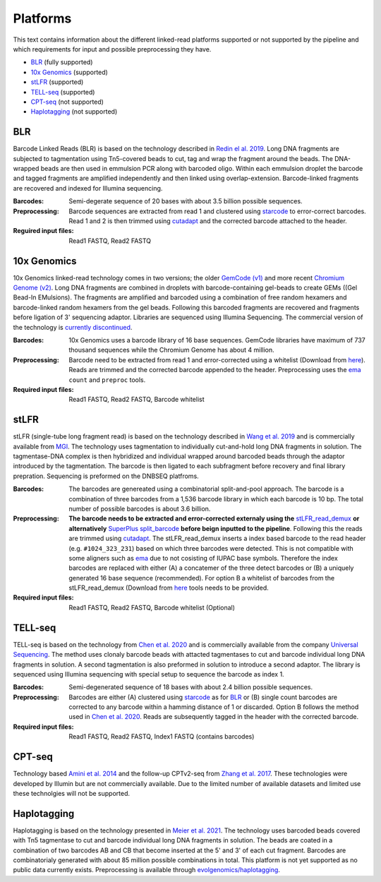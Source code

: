 Platforms
==========
This text contains information about the different linked-read platforms supported or not supported by the pipeline and which requirements for input and possible preprocessing they have.

- BLR_ (fully supported)
- `10x Genomics`_ (supported)
- stLFR_ (supported)
- TELL-seq_ (supported)
- CPT-seq_ (not supported)
- Haplotagging_ (not supported)


BLR
---
Barcode Linked Reads (BLR) is based on the technology described in `Redin el al. 2019 <https://doi.org/10.1038/s41598-019-54446-x>`__. Long DNA fragments are subjected to tagmentation using Tn5-covered beads to cut, tag and wrap the fragment around the beads. The DNA-wrapped beads are then used in emmulsion PCR along with barcoded oligo. Within each emmulsion droplet the barcode and tagged fragments are amplified independently and then linked using overlap-extension. Barcode-linked fragments are recovered and indexed for Illumina sequencing.

:Barcodes:
    Semi-degerate sequence of 20 bases with about 3.5 billion possible sequences.
:Preprocessing:
    Barcode sequences are extracted from read 1 and clustered using `starcode <https://github.com/gui11aume/starcode>`__ to error-correct barcodes. Read 1 and 2 is then trimmed using `cutadapt <https://github.com/marcelm/cutadapt>`__ and the corrected barcode attached to the header.
:Reguired input files:
    Read1 FASTQ,
    Read2 FASTQ

10x Genomics
------------
10x Genomics linked-read technology comes in two versions; the older `GemCode (v1) <https://doi.org/10.1038/nbt.3432>`__ and more recent `Chromium Genome (v2) <https://doi.org/10.1101/gr.234443.118>`__. Long DNA fragments are combined in droplets with barcode-containing gel-beads to create GEMs ((Gel Bead-In EMulsions). The fragments are amplified and barcoded using a combination of free random hexamers and barcode-linked random hexamers from the gel beads. Following this barcoded fragments are recovered and fragments before ligation of 3' sequencing adaptor. Libraries are sequenced using Illumina Sequencing. The commercial version of the technology is `currently discontinued <https://www.10xgenomics.com/products/linked-reads>`__.

:Barcodes:
    10x Genomics uses a barcode library of 16 base sequences. GemCode libraries have maximum of 737 thousand sequences while the Chromium Genome has about 4 million.
:Preprocessing:
    Barcode need to be extracted from read 1 and error-corrected using a whitelist (Download from `here <https://github.com/10XGenomics/supernova/tree/master/tenkit/lib/python/tenkit/barcodes>`__). Reads are trimmed and the corrected barcode appended to the header. Preprocessing uses the `ema <https://github.com/arshajii/ema>`__ ``count`` and ``preproc`` tools.
:Required input files:
    Read1 FASTQ,
    Read2 FASTQ,
    Barcode whitelist


stLFR
-----
stLFR (single-tube long fragment read) is based on the technology described in `Wang et al. 2019 <https://doi.org/10.1101/gr.245126.118>`__ and is commercially available from `MGI <https://en.mgi-tech.com/products/reagents_info/18/>`__. The technology uses tagmentation to individually cut-and-hold long DNA fragments in solution. The tagmentase-DNA complex is then hybridized and individual wrapped around barcoded beads through the adaptor introduced by the tagmentation. The barcode is then ligated to each subfragment before recovery and final library prepration. Sequencing is preformed on the DNBSEQ platfroms.

:Barcodes:
    The barcodes are genereated using a combinatorial split-and-pool approach. The barcode is a combination of three barcodes from a 1,536 barcode library in which each barcode is 10 bp. The total number of possible barcodes is about 3.6 billion.
:Preprocessing:
    **The barcode needs to be extracted and error-corrected externaly using the** `stLFR_read_demux <https://github.com/stLFR/stLFR_read_demux>`__ **or alternatively** `SuperPlus split_barcode <https://github.com/MGI-tech-bioinformatics/SuperPlus/tree/master/split_barcode>`_ **before beign inputted to the pipeline**. Following this the reads are trimmed using `cutadapt <https://github.com/marcelm/cutadapt>`__. The stLFR_read_demux inserts a index based barcode to the read header (e.g. ``#1024_323_231``) based on which three barcodes were detected. This is not compatible with some aligners such as `ema <https://github.com/arshajii/ema>`__ due to not cosisting of IUPAC base symbols. Therefore the index barcodes are replaced with either (A) a concatemer of the three detect barcodes or (B) a uniquely generated 16 base sequence (recommended). For option B a whitelist of barcodes from the stLFR_read_demux (Download from `here <https://github.com/stLFR/stLFR_read_demux/blob/master/scripts/barcode.list>`__ tools needs to be provided.
:Required input files:
    Read1 FASTQ,
    Read2 FASTQ,
    Barcode whitelist (Optional)


TELL-seq
--------
TELL-seq is based on the technology from `Chen et al. 2020 <https://doi.org/10.1101/gr.260380.119>`_ and is commercially available from the company `Universal Sequencing <https://www.universalsequencing.com/>`__. The method uses clonaly barcode beads with attacted tagmentases to cut and barcode individual long DNA fragments in solution. A second tagmentation is also preformed in solution to introduce a second adaptor. The library is sequenced using Illumina sequencing with special setup to sequence the barcode as index 1.

:Barcodes:
    Semi-degenerated sequence of 18 bases with about 2.4 billion possible sequences.
:Preprocessing:
    Barcodes are either (A) clustered using `starcode <https://github.com/gui11aume/starcode>`__ as for BLR_ or (B) single count barcodes are corrected to any barcode within a hamming distance of 1 or discarded. Option B follows the method used in `Chen et al. 2020`_. Reads are subsequently tagged in the header with the corrected barcode.
:Required input files:
    Read1 FASTQ,
    Read2 FASTQ,
    Index1 FASTQ (contains barcodes)


CPT-seq
-------
Technology based `Amini et al. 2014 <https://doi.org/10.1038/ng.3119>`_ and the follow-up CPTv2-seq from `Zhang et al. 2017 <https://doi.org/10.1038/nbt.3897>`_. These technologies were developed by Illumin but are not commercially available. Due to the limited number of available datasets and limited use these technolgies will not be supported.

Haplotagging
------------
Haplotagging is based on the technology presented in `Meier et al. 2021 <https://doi.org/10.1073/pnas.2015005118>`_. The technology uses barcoded beads
covered with Tn5 tagmentase to cut and barcode individual long DNA fragments in solution. The beads are coated in a combination of two barcodes AB and CB
that become inserted at the 5' and 3' of each cut fragment. Barcodes are combinatorialy generated with about 85 million possible combinations in total. This
platform is not yet supported as no public data currently exists. Preprocessing is available through `evolgenomics/haplotagging <https://github
.com/evolgenomics/haplotagging>`_.
